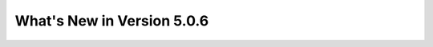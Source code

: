 .. _5.0.6:
===========================
What's New in Version 5.0.6
===========================
 
.. raw:: html

   <embed>
   <html>
    <body text="#000000" bgcolor="#FFFFFF" link="#0000FF" vlink="#990000" alink="#FF0000" data-gr-c-s-loaded="true">
    The following improvements have been added between Version 5.0.5 and 5.0.6:
    <p>
    <table border="1">
    <tbody><tr>
    <th>issue000151</th> <td>Correct a printing format in module <code>FLPOW:</code></td>
    </tr>
    <tr>
    <th>issue000152</th> <td>Implement PMAXS file interpolation with module <code>PCR:</code></td>
    </tr>
    <tr>
    <th>issue000153</th> <td>Correct a segmentation fault in 3D EXCELP cases with NXT tracking</td>
    </tr>
    <tr>
    <th>issue000154</th> <td>Improve and simplify programmation of module <code>PLQ:</code></td>
    </tr>
    <tr>
    <th>issue000155</th> <td>Correct a case where some self-shielded isotopes are not used in module <code>USS:</code></td>
    </tr>
    <tr>
    <th>issue000156</th> <td>Correct a memory leak related to <code>ISOTOPESLIST</code> list in modules <code>NCR:</code> and <code>PCR:     </code></td>
    </tr>
    <tr>
    <th>issue000157</th> <td>Implement GMRES acceleration for fixed source eigenvalue problems in module <code>GPTFLU:</code></td>
    </tr>
    <tr>
   <th>issue000158</th> <td>Implement the She-Liu-Shi double heterogeneity model in Dragon</td>
   </tr>
   <tr>
   <th>issue000159</th> <td>Correct a series of bugs in modules <code>G2S:</code>, <code>SALT:</code> and <code>FLU:</code>
   <ul>
   <li> Correct a sub-geometry bug in module <code>G2S:</code>
   </li><li> Correct a bug related to <code>SYME</code> boundary condition in module <code>G2S:</code>
   </li><li> Implement <code>SY1D</code> axial symmetry in module <code>SALT:</code>
   </li><li> Adjust an epsilon in module <code>SALT:</code>
   </li><li> Remove an <code>XABORT</code> in module <code>FLU:</code>
   </li></ul>
   </td>
   </tr>
   <tr>
   <th>issue000160</th> <td>Correct a series of bugs in modules <code>GEO:</code> and <code>NXT:</code>
   <ul> 
   <li> Correct a regression from Dragon 3.06 in module <code>GEO:</code>
   </li><li> Modify geometric cutoff in module <code>NXT:</code>
   </li></ul>
   </td>
   </tr>
   <tr>
   <th>issue000161</th> <td>Implement the quasi-Newton BFGS method and add new line search module <code>LNSR:</code>
   <ul> 
   <li> Add <code>HREA</code> keyword in module <code>ERROR:</code>
   </li><li> Add <code>NALBP</code> in <code>DEL-STATE</code> vector in <code>L_OPTIMIZE</code> object
   </li><li> Implement the limited memory BFGS method in module <code>LNSR:</code>
   </li><li> Implement the Armijo line search
   </li><li> Add option <code>OUT-RESTART</code> in module <code>LNSR:</code>
   </li><li> Improve the objective function in non-fundamental mode cases
   </li></ul>
   </td>
   </tr>
   <tr>
   <th>issue000162</th> <td>Implement radiative capture energy production with WIMS libraries</td>
   </tr>
   <tr>
   <th>issue000163</th> <td>Implement the Windows version of <code>getusage()</code> function</td>
   </tr>
   <tr>
   <th>issue000164</th> <td>Implement cross section weighting with spherical harmonic moments of the flux
   <ul> 
   <li> Implement P1 APOLLO3 weighting formula as <code>PNW_SP</code> option
   </li><li> Generalize the method to higher spherical harmonic orders
   </li></ul>
   </td>
   </tr>
   <tr>
   <th>issue000165</th> <td>Implement capabilities in modules <code>TLM:</code> and <code>SALT:</code>
   <ul> 
   <li> Implement mixture-dependent colors in module <code>TLM:</code>
   </li><li> Allow tracking of voided mixtures in module <code>SALT:</code>
   </li></ul>
   </td>
   </tr>
   <tr>
   <th>issue000166</th> <td>Implement a non-fundamental mode DB2 leakage model in module <code>FLU:</code></td>
   </tr>
   <tr>
   <th>issue000167</th> <td>Add <code>NFTOT</code> to <code>GFF</code> info saved by module <code>COMPO:</code></td>
   </tr>
   <tr>
   <th>issue000168</th> <td>Correct a flux normalization problem in module <code>COMPO:</code></td>
   </tr>
   <tr>
   <th>issue000169</th> <td>Suppress gfortran 6.1 and 8.2 warnings</td>
   </tr>
   <tr>
   <th>issue000170</th> <td>Correct a flux reconstruction bug (Raviart-Thomas method) in module <code>VAL:</code></td>
   </tr>
   <tr>
   <th>issue000171</th> <td>Correct a zero-length tracking bug in module <code>SALT:</code></td>
   </tr>
   <tr>
   <th>issue000172</th> <td>Implement the detector integrated response evaluation module <code>IDET:</code></td>
   </tr>
   <tr>
   <th>issue000173</th> <td>Correct a boundary condition bug in module <code>GEO:</code></td>
   </tr>
   <tr>
   <th>issue000174</th> <td>Implement the fixed-point SPH iteration in module <code>FPSPH:</code>
   <ul> 
   <li> Add Newton method in module <code>FPSPH:</code>
   </li><li> Implement limits on SPH factors
   </li><li> Allow line search with Newton iteration
   </li><li> Correct a memory leak in module <code>DELTA:</code> and add keyword <code>LEAK</code> in module <code>EDI:</code>
   </li></ul>
   </td>
   </tr>
   <tr>
   <th>issue000175</th> <td>Implement support of physical albedos in calculation of SPH factors</td>
   </tr>
   <tr>
   <th>issue000176</th> <td>Correct a bug in a makefile</td>
   </tr>
   <tr>
   <th>issue000177</th> <td>Correct the <code>rep900</code> non-regression test</td>
   </tr>
   <tr>
   <th>issue000178</th> <td>Implement support for multigroup boundary currents with module <code>MCCGT:</code></td>
   </tr>
   <tr>
   <th>issue000179</th> <td>Correct a bug related to <code>NTOT1</code> initialization in module <code>MACINI:</code></td>
   </tr>
   <tr>
   <th>issue000180</th> <td>Implement merge of cluster rings in module <code>G2S:</code></td>
   </tr>
   <tr>
   <th>issue000181</th> <td>Implement affine transformation and 2D discontinuous Galarkin approximations in module <code>SNT:</code>
   <ul> 
   <li> Commit the TRIVAC5 user guide
   </li><li> Change <code>KEYFLX</code> definition in Raviart-Thomas-Schneider finite element approximations
   </li></ul>
   </td>
   </tr>
   <tr>
   <th>issue000182</th> <td>Correct compilation warnings with gfortran and compilation errors with AIX OS</td>
   </tr>
   <tr>
   <th>issue000183</th> <td>Implement TIBERE model (aka option <code>HETE</code>) with the method of characteristics (MOC)</td>
   </tr>
   
   </tbody></table>
   </p>
   </body></html>
   </embed>
